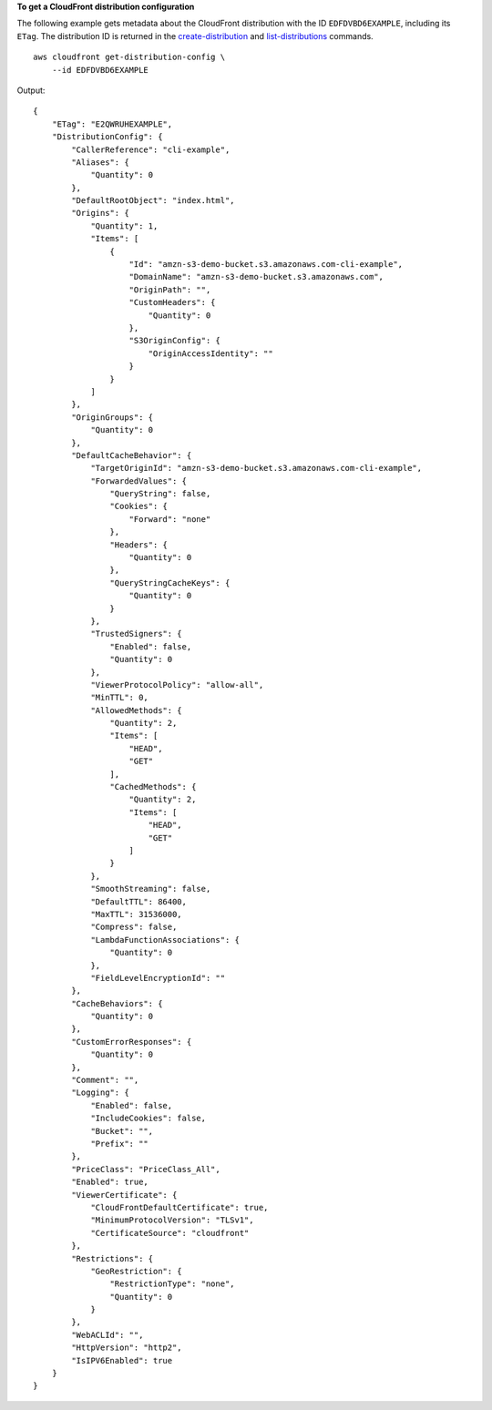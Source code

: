 **To get a CloudFront distribution configuration**

The following example gets metadata about the CloudFront distribution with the ID ``EDFDVBD6EXAMPLE``, including its ``ETag``. The distribution ID is returned in the `create-distribution <create-distribution.html>`__ and `list-distributions <list-distributions.html>`__ commands. ::

    aws cloudfront get-distribution-config \
        --id EDFDVBD6EXAMPLE

Output::

    {
        "ETag": "E2QWRUHEXAMPLE",
        "DistributionConfig": {
            "CallerReference": "cli-example",
            "Aliases": {
                "Quantity": 0
            },
            "DefaultRootObject": "index.html",
            "Origins": {
                "Quantity": 1,
                "Items": [
                    {
                        "Id": "amzn-s3-demo-bucket.s3.amazonaws.com-cli-example",
                        "DomainName": "amzn-s3-demo-bucket.s3.amazonaws.com",
                        "OriginPath": "",
                        "CustomHeaders": {
                            "Quantity": 0
                        },
                        "S3OriginConfig": {
                            "OriginAccessIdentity": ""
                        }
                    }
                ]
            },
            "OriginGroups": {
                "Quantity": 0
            },
            "DefaultCacheBehavior": {
                "TargetOriginId": "amzn-s3-demo-bucket.s3.amazonaws.com-cli-example",
                "ForwardedValues": {
                    "QueryString": false,
                    "Cookies": {
                        "Forward": "none"
                    },
                    "Headers": {
                        "Quantity": 0
                    },
                    "QueryStringCacheKeys": {
                        "Quantity": 0
                    }
                },
                "TrustedSigners": {
                    "Enabled": false,
                    "Quantity": 0
                },
                "ViewerProtocolPolicy": "allow-all",
                "MinTTL": 0,
                "AllowedMethods": {
                    "Quantity": 2,
                    "Items": [
                        "HEAD",
                        "GET"
                    ],
                    "CachedMethods": {
                        "Quantity": 2,
                        "Items": [
                            "HEAD",
                            "GET"
                        ]
                    }
                },
                "SmoothStreaming": false,
                "DefaultTTL": 86400,
                "MaxTTL": 31536000,
                "Compress": false,
                "LambdaFunctionAssociations": {
                    "Quantity": 0
                },
                "FieldLevelEncryptionId": ""
            },
            "CacheBehaviors": {
                "Quantity": 0
            },
            "CustomErrorResponses": {
                "Quantity": 0
            },
            "Comment": "",
            "Logging": {
                "Enabled": false,
                "IncludeCookies": false,
                "Bucket": "",
                "Prefix": ""
            },
            "PriceClass": "PriceClass_All",
            "Enabled": true,
            "ViewerCertificate": {
                "CloudFrontDefaultCertificate": true,
                "MinimumProtocolVersion": "TLSv1",
                "CertificateSource": "cloudfront"
            },
            "Restrictions": {
                "GeoRestriction": {
                    "RestrictionType": "none",
                    "Quantity": 0
                }
            },
            "WebACLId": "",
            "HttpVersion": "http2",
            "IsIPV6Enabled": true
        }
    }
